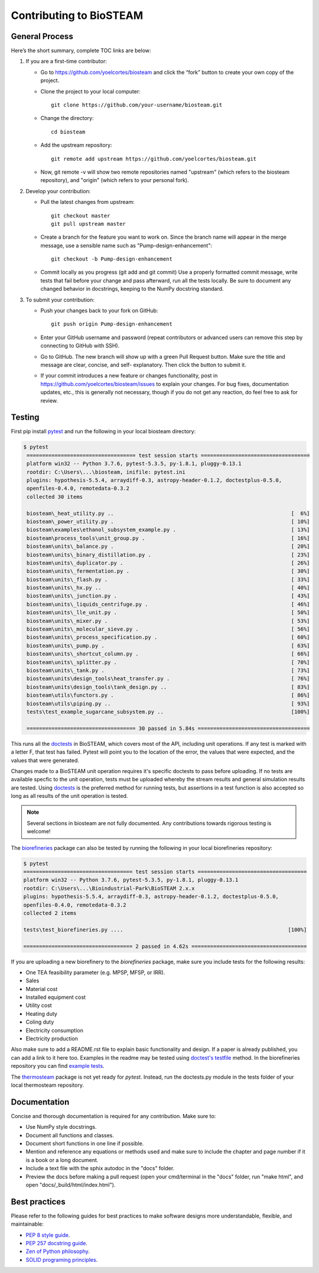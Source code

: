 Contributing to BioSTEAM
========================

General Process
---------------

Here’s the short summary, complete TOC links are below:

#. If you are a first-time contributor:

   * Go to https://github.com/yoelcortes/biosteam and click the “fork” button to create your own copy of the project.

   * Clone the project to your local computer::
    
        git clone https://github.com/your-username/biosteam.git
    
   * Change the directory::
    
        cd biosteam
    
   * Add the upstream repository::
    
        git remote add upstream https://github.com/yoelcortes/biosteam.git
    
   * Now, git remote -v will show two remote repositories named "upstream" (which refers to the biosteam repository), and "origin" (which refers to your personal fork).

#. Develop your contribution:

   * Pull the latest changes from upstream::

       git checkout master
       git pull upstream master

   * Create a branch for the feature you want to work on. Since the branch name will appear in the merge message, use a sensible name such as "Pump-design-enhancement"::

       git checkout -b Pump-design-enhancement

   * Commit locally as you progress (git add and git commit) Use a properly formatted commit message, write tests that fail before your change and pass afterward, run all the tests locally. Be sure to document any changed behavior in docstrings, keeping to the NumPy docstring standard.

#. To submit your contribution:

   * Push your changes back to your fork on GitHub::

       git push origin Pump-design-enhancement

   * Enter your GitHub username and password (repeat contributors or advanced users can remove this step by connecting to GitHub with SSH).

   * Go to GitHub. The new branch will show up with a green Pull Request button. Make sure the title and message are clear, concise, and self- explanatory. Then click the button to submit it.

   * If your commit introduces a new feature or changes functionality, post in https://github.com/yoelcortes/biosteam/issues to explain your changes. For bug fixes, documentation updates, etc., this is generally not necessary, though if you do not get any reaction, do feel free to ask for review.

Testing
-------

First pip install `pytest <https://docs.pytest.org/en/stable/>`__ and run the
following in your local biosteam directory:

.. code-block:: bash
    
   $ pytest
    =================================== test session starts ===================================
    platform win32 -- Python 3.7.6, pytest-5.3.5, py-1.8.1, pluggy-0.13.1
    rootdir: C:\Users\...\biosteam, inifile: pytest.ini
    plugins: hypothesis-5.5.4, arraydiff-0.3, astropy-header-0.1.2, doctestplus-0.5.0, 
    openfiles-0.4.0, remotedata-0.3.2
    collected 30 items
    
    biosteam\_heat_utility.py ..                                                         [  6%]
    biosteam\_power_utility.py .                                                         [ 10%]
    biosteam\examples\ethanol_subsystem_example.py .                                     [ 13%]
    biosteam\process_tools\unit_group.py .                                               [ 16%]
    biosteam\units\_balance.py .                                                         [ 20%]
    biosteam\units\_binary_distillation.py .                                             [ 23%]
    biosteam\units\_duplicator.py .                                                      [ 26%]
    biosteam\units\_fermentation.py .                                                    [ 30%]
    biosteam\units\_flash.py .                                                           [ 33%]
    biosteam\units\_hx.py ..                                                             [ 40%]
    biosteam\units\_junction.py .                                                        [ 43%]
    biosteam\units\_liquids_centrifuge.py .                                              [ 46%]
    biosteam\units\_lle_unit.py .                                                        [ 50%]
    biosteam\units\_mixer.py .                                                           [ 53%]
    biosteam\units\_molecular_sieve.py .                                                 [ 56%]
    biosteam\units\_process_specification.py .                                           [ 60%]
    biosteam\units\_pump.py .                                                            [ 63%]
    biosteam\units\_shortcut_column.py .                                                 [ 66%]
    biosteam\units\_splitter.py .                                                        [ 70%]
    biosteam\units\_tank.py .                                                            [ 73%]
    biosteam\units\design_tools\heat_transfer.py .                                       [ 76%]
    biosteam\units\design_tools\tank_design.py ..                                        [ 83%]
    biosteam\utils\functors.py .                                                         [ 86%]
    biosteam\utils\piping.py ..                                                          [ 93%]
    tests\test_example_sugarcane_subsystem.py ..                                         [100%]
    
    =================================== 30 passed in 5.84s ====================================
    
This runs all the `doctests <https://docs.python.org/3.6/library/doctest.html>`__
in BioSTEAM, which covers most of the API, including unit operations. If any test 
is marked with a letter F, that test has failed. Pytest will point you to the
location of the error, the values that were expected, and the values that were 
generated.

Changes made to a BioSTEAM unit operation requires it's specific doctests to pass
before uploading. If no tests are available specfic to the unit operation, tests 
must be uploaded whereby the stream results and general simulation results are 
tested. Using `doctests <https://docs.python.org/3.6/library/doctest.html>`__ is
the preferred method for running tests, but assertions in a test function is also
accepted so long as all results of the unit operation is tested. 

.. note:: 

    Several sections in biosteam are not fully documented. Any contributions
    towards rigorous testing is welcome!

The `biorefineries <https://github.com/BioSTEAMDevelopmentGroup/Bioindustrial-Park>`__ 
package can also be tested by running the following in your local biorefineries repository:

.. code-block:: bash

    $ pytest
    =================================== test session starts ===================================
    platform win32 -- Python 3.7.6, pytest-5.3.5, py-1.8.1, pluggy-0.13.1
    rootdir: C:\Users\...\Bioindustrial-Park\BioSTEAM 2.x.x
    plugins: hypothesis-5.5.4, arraydiff-0.3, astropy-header-0.1.2, doctestplus-0.5.0, 
    openfiles-0.4.0, remotedata-0.3.2
    collected 2 items
    
    tests\test_biorefineries.py ....                                                     [100%]
    
    =================================== 2 passed in 4.62s =====================================

If you are uploading a new biorefinery to the `biorefineries` package, make sure
you include tests for the following results:

* One TEA feasibility parameter (e.g. MPSP, MFSP, or IRR).
* Sales
* Material cost
* Installed equipment cost
* Utility cost
* Heating duty
* Coling duty
* Electricity consumption
* Electricity production 

Also make sure to add a README.rst file to explain basic functionality and 
design. If a paper is already published, you can add a link to it here too.
Examples in the readme may be tested using `doctest's testfile <https://docs.python.org/3/library/doctest.html>`__
method. In the biorefineries repository you can find `example tests <https://github.com/BioSTEAMDevelopmentGroup/Bioindustrial-Park/tree/master/BioSTEAM%202.x.x/tests>`__.

The `thermosteam <https://github.com/BioSTEAMDevelopmentGroup/thermosteam>`__ 
package is not yet ready for `pytest`. Instead, run the doctests.py module
in the tests folder of your local thermosteam repository.

Documentation
-------------

Concise and thorough documentation is required for any contribution. Make sure to:

* Use NumPy style docstrings.
* Document all functions and classes.
* Document short functions in one line if possible.
* Mention and reference any equations or methods used and make sure to include the chapter and page number if it is a book or a long document.
* Include a text file with the sphix autodoc in the "docs" folder.
* Preview the docs before making a pull request (open your cmd/terminal in the "docs" folder, run "make html", and open "docs/_build/html/index.html").
    
Best practices
--------------

Please refer to the following guides for best practices to make software designs more understandable, flexible, and maintainable:
    
* `PEP 8 style guide <https://www.python.org/dev/peps/pep-0008/>`__.
* `PEP 257 docstring guide <https://www.python.org/dev/peps/pep-0257/>`__.
* `Zen of Python philosophy <https://www.python.org/dev/peps/pep-0020/>`__.
* `SOLID programing principles <https://en.wikipedia.org/wiki/SOLID>`__.
